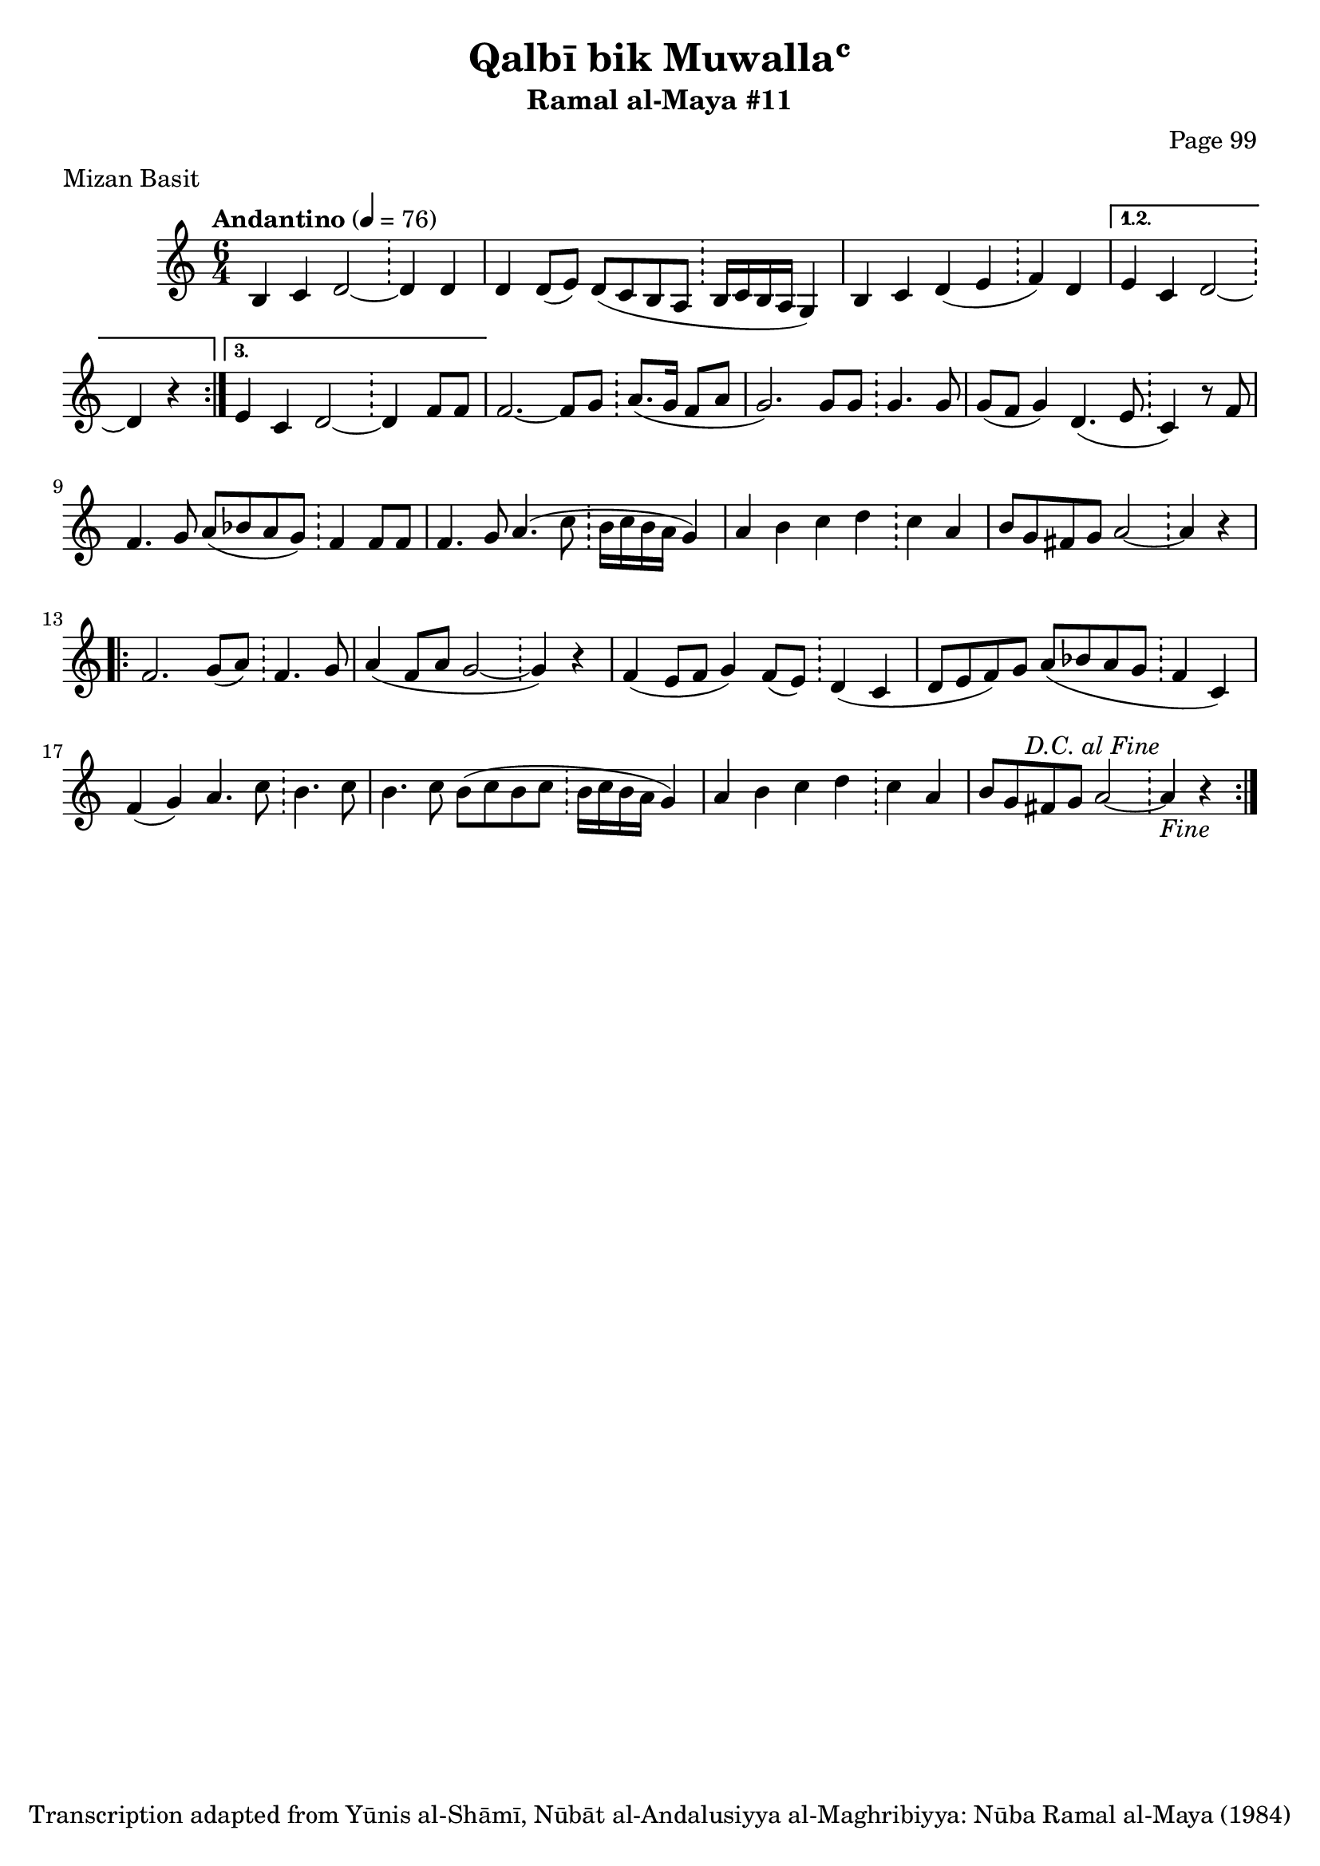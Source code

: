 \version "2.18.2"

\header {
	title = "Qalbī bik Muwallaʿ"
	subtitle = "Ramal al-Maya #11"
	composer = "Page 99"
	meter = "Mizan Basit"
	copyright = "Transcription adapted from Yūnis al-Shāmī, Nūbāt al-Andalusiyya al-Maghribiyya: Nūba Ramal al-Maya (1984)"
	tagline = ""
}

% VARIABLES

db = \bar "!"
dc = \markup { \right-align { \italic { "D.C. al Fine" } } }
ds = \markup { \right-align { \italic { "D.S. al Fine" } } }
dsalcoda = \markup { \right-align { \italic { "D.S. al Coda" } } }
dcalcoda = \markup { \right-align { \italic { "D.C. al Coda" } } }
fine = \markup { \italic { "Fine" } }
incomplete = \markup { \right-align "Incomplete: missing pages in scan. Following number is likely also missing" }
continue = \markup { \center-align "Continue..." }
segno = \markup { \musicglyph #"scripts.segno" }
coda = \markup { \musicglyph #"scripts.coda" }
error = \markup { { "Wrong number of beats in score" } }
repeaterror = \markup { { "Score appears to be missing repeat" } }
accidentalerror = \markup { { "Unclear accidentals" } }

\score {
	\relative d' {
		\clef "treble"
		\key c \major
		\time #'(2 2 2) 6/4
		\tempo "Andantino" 4 = 76

		\repeat volta 3 {
			b4 c d2~ \db d4 d |
			d d8( e) d( c b a \db b16 c b a g4) |
			b c d( e \db f) d |
		}

		\alternative {
			{
				e4 c d2~ \db d4 r |
			}
			{
				e4 c d2~ \db d4 f8 f |
			}
		}

		f2.~ f8 g \db a8.( g16 f8 a |
		g2.) g8 g \db g4. g8 |
		g8( f g4) d4.( e8 \db c4) r8 f8 |
		f4. g8 a( bes a g) \db f4 f8 f |
		f4. g8 a4.( c8 \db b16 c b a g4) |
		a4 b c d \db c a |
		b8 g fis g a2~ \db a4 r |

		\repeat volta 2 {
			f2. g8( a) \db f4. g8 |
			a4( f8 a g2~ \db g4) r |
			f4( e8 f g4) f8( e) \db d4( c |
			d8 e f) g a( bes a g \db f4 c) |
			f( g) a4. c8 \db b4. c8 |
			b4. c8 b( c b c \db b16 c b a g4) |
			a4 b c d \db c a |
			b8 g fis g a2~ \db a4^\dc_\fine r |
		}

	}

	\layout {}
	\midi {}
}
